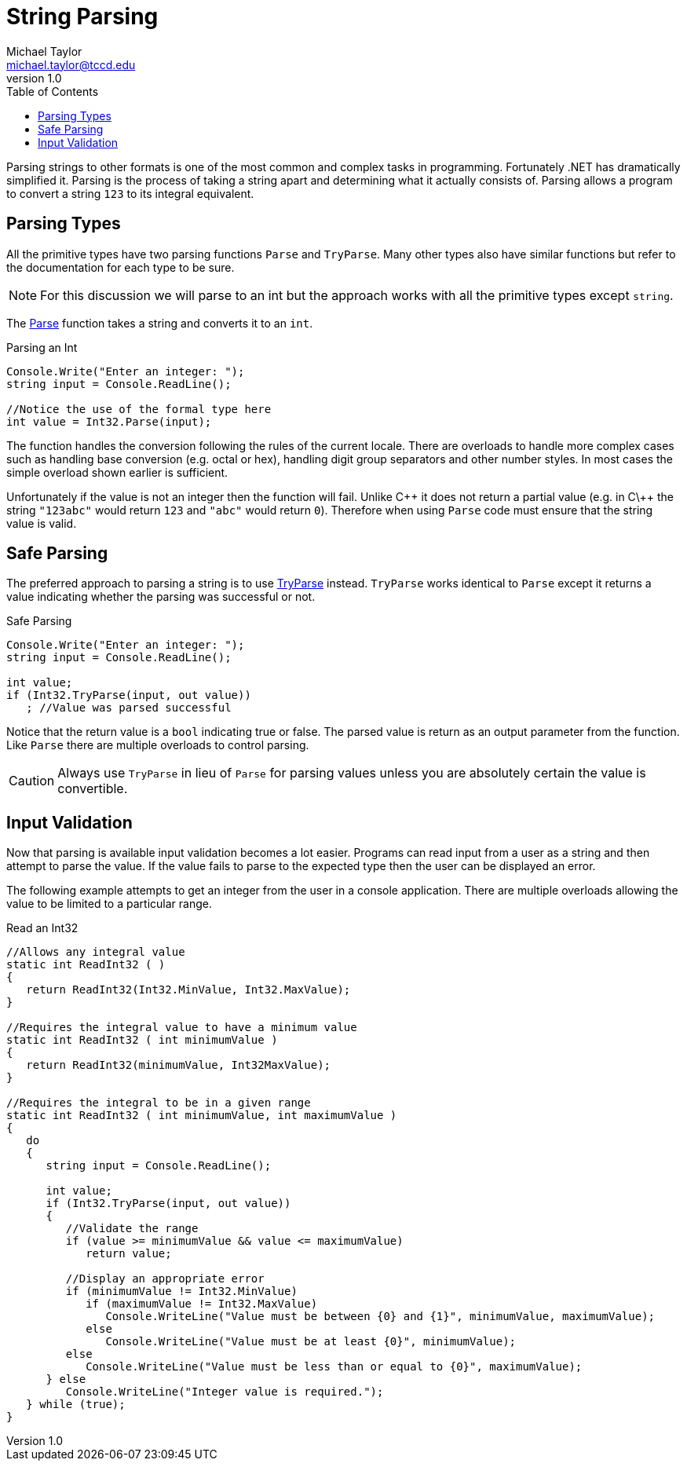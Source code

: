 = String Parsing
Michael Taylor <michael.taylor@tccd.edu>
v1.0
:toc:

Parsing strings to other formats is one of the most common and complex tasks in programming. Fortunately .NET has dramatically simplified it. Parsing is the process of taking a string apart and determining what it actually consists of. Parsing allows a program to convert a string `123` to its integral equivalent.

== Parsing Types

All the primitive types have two parsing functions `Parse` and `TryParse`. Many other types also have similar functions but refer to the documentation for each type to be sure.

NOTE: For this discussion we will parse to an int but the approach works with all the primitive types except `string`.

The https://docs.microsoft.com/en-us/dotnet/api/system.int32.parse[Parse] function takes a string and converts it to an `int`. 

.Parsing an Int
[source,csharp]
----
Console.Write("Enter an integer: ");
string input = Console.ReadLine();

//Notice the use of the formal type here
int value = Int32.Parse(input);
----

The function handles the conversion following the rules of the current locale. There are overloads to handle more complex cases such as handling base conversion (e.g. octal or hex), handling digit group separators and other number styles. In most cases the simple overload shown earlier is sufficient.

Unfortunately if the value is not an integer then the function will fail. Unlike C\++ it does not return a partial value (e.g. in C\++ the string ``"123abc"`` would return `123` and ``"abc"`` would return `0`). Therefore when using `Parse` code must ensure that the string value is valid.

== Safe Parsing

The preferred approach to parsing a string is to use https://docs.microsoft.com/en-us/dotnet/api/system.int32.tryparse[TryParse] instead. `TryParse` works identical to `Parse` except it returns a value indicating whether the parsing was successful or not.

.Safe Parsing
[source,csharp]
----
Console.Write("Enter an integer: ");
string input = Console.ReadLine();

int value;
if (Int32.TryParse(input, out value))
   ; //Value was parsed successful
----

Notice that the return value is a `bool` indicating true or false. The parsed value is return as an output parameter from the function. Like `Parse` there are multiple overloads to control parsing.

CAUTION: Always use `TryParse` in lieu of `Parse` for parsing values unless you are absolutely certain the value is convertible.

== Input Validation

Now that parsing is available input validation becomes a lot easier. Programs can read input from a user as a string and then attempt to parse the value. If the value fails to parse to the expected type then the user can be displayed an error.

The following example attempts to get an integer from the user in a console application. There are multiple overloads allowing the value to be limited to a particular range.

.Read an Int32
[source,csharp]
----
//Allows any integral value
static int ReadInt32 ( )
{
   return ReadInt32(Int32.MinValue, Int32.MaxValue);
}

//Requires the integral value to have a minimum value
static int ReadInt32 ( int minimumValue )
{   
   return ReadInt32(minimumValue, Int32MaxValue);
}

//Requires the integral to be in a given range
static int ReadInt32 ( int minimumValue, int maximumValue )
{   
   do 
   {
      string input = Console.ReadLine();

      int value;
      if (Int32.TryParse(input, out value))
      {
         //Validate the range
         if (value >= minimumValue && value <= maximumValue)            
            return value;

         //Display an appropriate error
         if (minimumValue != Int32.MinValue)
            if (maximumValue != Int32.MaxValue) 
               Console.WriteLine("Value must be between {0} and {1}", minimumValue, maximumValue);
            else 
               Console.WriteLine("Value must be at least {0}", minimumValue);
         else
            Console.WriteLine("Value must be less than or equal to {0}", maximumValue);
      } else
         Console.WriteLine("Integer value is required.");
   } while (true);
}
----
